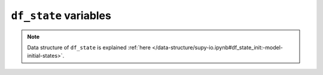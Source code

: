 
.. _df_state_var:

``df_state`` variables
============================



.. note:: Data structure of ``df_state`` is explained :ref:`here </data-structure/supy-io.ipynb#df_state_init:-model-initial-states>`.

.. option:: aerodynamicresistancemethod

    :Description:
        Internal use. Please DO NOT modify
    :Dimensionality:
        0
    :Dimensionality Remarks:
        Scalar
    :SUEWS-related variables:
        None


.. option:: ah_min

    :Description:
        Minimum QF values.
    :Dimensionality:
        (2,)
    :Dimensionality Remarks:
        2: {Weekday, Weekend}
    :SUEWS-related variables:
        :option:`AHMin_WD <suews:AHMin_WD>`, :option:`AHMin_WE <suews:AHMin_WE>`


.. option:: ah_slope_cooling

    :Description:
        Cooling slope of QF calculation.
    :Dimensionality:
        (2,)
    :Dimensionality Remarks:
        2: {Weekday, Weekend}
    :SUEWS-related variables:
        :option:`AHSlope_Cooling_WD <suews:AHSlope_Cooling_WD>`, :option:`AHSlope_Cooling_WE <suews:AHSlope_Cooling_WE>`


.. option:: ah_slope_heating

    :Description:
        Heating slope of QF calculation.
    :Dimensionality:
        (2,)
    :Dimensionality Remarks:
        2: {Weekday, Weekend}
    :SUEWS-related variables:
        :option:`AHSlope_Heating_WD <suews:AHSlope_Heating_WD>`, :option:`AHSlope_Heating_WE <suews:AHSlope_Heating_WE>`


.. option:: ahprof_24hr

    :Description:
        Hourly profile values used in energy use calculation.
    :Dimensionality:
        (24, 2)
    :Dimensionality Remarks:
        24: hours of a day

        2: {Weekday, Weekend}
    :SUEWS-related variables:
        :option:`EnergyUseProfWD <suews:EnergyUseProfWD>`, :option:`EnergyUseProfWE <suews:EnergyUseProfWE>`


.. option:: air_ext_lw

    :Description:
        Internal use. Please DO NOT modify
    :Dimensionality:
        0
    :Dimensionality Remarks:
        Scalar
    :SUEWS-related variables:
        None


.. option:: air_ext_sw

    :Description:
        Internal use. Please DO NOT modify
    :Dimensionality:
        0
    :Dimensionality Remarks:
        Scalar
    :SUEWS-related variables:
        None


.. option:: air_ssa_lw

    :Description:
        Internal use. Please DO NOT modify
    :Dimensionality:
        0
    :Dimensionality Remarks:
        Scalar
    :SUEWS-related variables:
        None


.. option:: air_ssa_sw

    :Description:
        Internal use. Please DO NOT modify
    :Dimensionality:
        0
    :Dimensionality Remarks:
        Scalar
    :SUEWS-related variables:
        None


.. option:: alb

    :Description:
        Effective surface albedo (middle of the day value) for summertime.
    :Dimensionality:
        (7,)
    :Dimensionality Remarks:
        7: { `suews:Paved`, `suews:Bldgs`, `suews:EveTr`, `suews:DecTr`, `suews:Grass`, `suews:BSoil`, `suews:Water`}
    :SUEWS-related variables:
        :option:`AlbedoMax <suews:AlbedoMax>`


.. option:: albdectr_id

    :Description:
        Albedo of deciduous surface `DecTr` on day 0 of run
    :Dimensionality:
        0
    :Dimensionality Remarks:
        Scalar
    :SUEWS-related variables:
        :option:`albDecTr0 <suews:albDecTr0>`


.. option:: albevetr_id

    :Description:
        Albedo of evergreen surface `EveTr` on day 0 of run
    :Dimensionality:
        0
    :Dimensionality Remarks:
        Scalar
    :SUEWS-related variables:
        :option:`albEveTr0 <suews:albEveTr0>`


.. option:: albgrass_id

    :Description:
        Albedo of grass surface `Grass` on day 0 of run
    :Dimensionality:
        0
    :Dimensionality Remarks:
        Scalar
    :SUEWS-related variables:
        :option:`albGrass0 <suews:albGrass0>`


.. option:: albmax_dectr

    :Description:
        Effective surface albedo (middle of the day value) for summertime.
    :Dimensionality:
        0
    :Dimensionality Remarks:
        Scalar
    :SUEWS-related variables:
        :option:`AlbedoMax <suews:AlbedoMax>`


.. option:: albmax_evetr

    :Description:
        Effective surface albedo (middle of the day value) for summertime.
    :Dimensionality:
        0
    :Dimensionality Remarks:
        Scalar
    :SUEWS-related variables:
        :option:`AlbedoMax <suews:AlbedoMax>`


.. option:: albmax_grass

    :Description:
        Effective surface albedo (middle of the day value) for summertime.
    :Dimensionality:
        0
    :Dimensionality Remarks:
        Scalar
    :SUEWS-related variables:
        :option:`AlbedoMax <suews:AlbedoMax>`


.. option:: albmin_dectr

    :Description:
        Effective surface albedo (middle of the day value) for wintertime (not including snow).
    :Dimensionality:
        0
    :Dimensionality Remarks:
        Scalar
    :SUEWS-related variables:
        :option:`AlbedoMin <suews:AlbedoMin>`


.. option:: albmin_evetr

    :Description:
        Effective surface albedo (middle of the day value) for wintertime (not including snow).
    :Dimensionality:
        0
    :Dimensionality Remarks:
        Scalar
    :SUEWS-related variables:
        :option:`AlbedoMin <suews:AlbedoMin>`


.. option:: albmin_grass

    :Description:
        Effective surface albedo (middle of the day value) for wintertime (not including snow).
    :Dimensionality:
        0
    :Dimensionality Remarks:
        Scalar
    :SUEWS-related variables:
        :option:`AlbedoMin <suews:AlbedoMin>`


.. option:: alpha_bioco2

    :Description:
        The mean apparent ecosystem quantum. Represents the initial slope of the light-response curve.
    :Dimensionality:
        (3,)
    :Dimensionality Remarks:
        3: { `suews:EveTr`, `suews:DecTr`, `suews:Grass`}
    :SUEWS-related variables:
        :option:`alpha <suews:alpha>`


.. option:: alpha_enh_bioco2

    :Description:
        Part of the `alpha` coefficient related to the fraction of vegetation.
    :Dimensionality:
        (3,)
    :Dimensionality Remarks:
        3: { `suews:EveTr`, `suews:DecTr`, `suews:Grass`}
    :SUEWS-related variables:
        :option:`alpha_enh <suews:alpha_enh>`


.. option:: alt

    :Description:
        Altitude of grids [m].
    :Dimensionality:
        0
    :Dimensionality Remarks:
        Scalar
    :SUEWS-related variables:
        :option:`Alt <suews:Alt>`


.. option:: baset

    :Description:
        Base Temperature for initiating growing degree days (GDD) for leaf growth. [°C]
    :Dimensionality:
        (3,)
    :Dimensionality Remarks:
        3: { `suews:EveTr`, `suews:DecTr`, `suews:Grass`}
    :SUEWS-related variables:
        :option:`BaseT <suews:BaseT>`


.. option:: baset_cooling

    :Description:
        Critical cooling temperature.
    :Dimensionality:
        (2,)
    :Dimensionality Remarks:
        2: {Weekday, Weekend}
    :SUEWS-related variables:
        :option:`TCritic_Cooling_WD <suews:TCritic_Cooling_WD>`, :option:`TCritic_Cooling_WE <suews:TCritic_Cooling_WE>`


.. option:: baset_hc

    :Description:
        Base temperature for heating degree days [°C]
    :Dimensionality:
        0
    :Dimensionality Remarks:
        Scalar
    :SUEWS-related variables:
        :option:`BaseT_HC <suews:BaseT_HC>`


.. option:: baset_heating

    :Description:
        Critical heating temperature.
    :Dimensionality:
        (2,)
    :Dimensionality Remarks:
        2: {Weekday, Weekend}
    :SUEWS-related variables:
        :option:`TCritic_Heating_WD <suews:TCritic_Heating_WD>`, :option:`TCritic_Heating_WE <suews:TCritic_Heating_WE>`


.. option:: basete

    :Description:
        Base temperature for initiating sensesance degree days (SDD) for leaf off. [°C]
    :Dimensionality:
        (3,)
    :Dimensionality Remarks:
        3: { `suews:EveTr`, `suews:DecTr`, `suews:Grass`}
    :SUEWS-related variables:
        :option:`BaseTe <suews:BaseTe>`


.. option:: basetmethod

    :Description:
        Determines method for base temperature used in HDD/CDD calculations.
    :Dimensionality:
        0
    :Dimensionality Remarks:
        Scalar
    :SUEWS-related variables:
        :option:`BaseTMethod <suews:BaseTMethod>`


.. option:: beta_bioco2

    :Description:
        The light-saturated gross photosynthesis of the canopy. [umol |m^-2| |s^-1| ]
    :Dimensionality:
        (3,)
    :Dimensionality Remarks:
        3: { `suews:EveTr`, `suews:DecTr`, `suews:Grass`}
    :SUEWS-related variables:
        :option:`beta <suews:beta>`


.. option:: beta_enh_bioco2

    :Description:
        Part of the `beta` coefficient related to the fraction of vegetation.
    :Dimensionality:
        (3,)
    :Dimensionality Remarks:
        3: { `suews:EveTr`, `suews:DecTr`, `suews:Grass`}
    :SUEWS-related variables:
        :option:`beta_enh <suews:beta_enh>`


.. option:: bldgh

    :Description:
        Mean building height [m]
    :Dimensionality:
        0
    :Dimensionality Remarks:
        Scalar
    :SUEWS-related variables:
        :option:`H_Bldgs <suews:H_Bldgs>`


.. option:: capmax_dec

    :Description:
        Maximum water storage capacity for upper surfaces (i.e. canopy)
    :Dimensionality:
        0
    :Dimensionality Remarks:
        Scalar
    :SUEWS-related variables:
        :option:`StorageMax <suews:StorageMax>`


.. option:: capmin_dec

    :Description:
        Minimum water storage capacity for upper surfaces (i.e. canopy).
    :Dimensionality:
        0
    :Dimensionality Remarks:
        Scalar
    :SUEWS-related variables:
        :option:`StorageMin <suews:StorageMin>`


.. option:: chanohm

    :Description:
        Bulk transfer coefficient for this surface to use in AnOHM [-]
    :Dimensionality:
        (7,)
    :Dimensionality Remarks:
        7: { `suews:Paved`, `suews:Bldgs`, `suews:EveTr`, `suews:DecTr`, `suews:Grass`, `suews:BSoil`, `suews:Water`}
    :SUEWS-related variables:
        :option:`AnOHM_Ch <suews:AnOHM_Ch>`


.. option:: co2pointsource

    :Description:
        CO2 emission factor [kg |km^-1|]
    :Dimensionality:
        0
    :Dimensionality Remarks:
        Scalar
    :SUEWS-related variables:
        :option:`CO2PointSource <suews:CO2PointSource>`


.. option:: cpanohm

    :Description:
        Volumetric heat capacity for this surface to use in AnOHM [J |m^-3|]
    :Dimensionality:
        (7,)
    :Dimensionality Remarks:
        7: { `suews:Paved`, `suews:Bldgs`, `suews:EveTr`, `suews:DecTr`, `suews:Grass`, `suews:BSoil`, `suews:Water`}
    :SUEWS-related variables:
        :option:`AnOHM_Cp <suews:AnOHM_Cp>`


.. option:: crwmax

    :Description:
        Maximum water holding capacity of snow [mm]
    :Dimensionality:
        0
    :Dimensionality Remarks:
        Scalar
    :SUEWS-related variables:
        :option:`CRWMax <suews:CRWMax>`


.. option:: crwmin

    :Description:
        Minimum water holding capacity of snow [mm]
    :Dimensionality:
        0
    :Dimensionality Remarks:
        Scalar
    :SUEWS-related variables:
        :option:`CRWMin <suews:CRWMin>`


.. option:: daywat

    :Description:
        Irrigation flag: 1 for on and 0 for off.
    :Dimensionality:
        (7,)
    :Dimensionality Remarks:
        7: {Sunday, Monday, Tuesday, Wednesday, Thursday, Friday, Saturday}
    :SUEWS-related variables:
        :option:`DayWat(1) <suews:DayWat(1)>`, :option:`DayWat(2) <suews:DayWat(2)>`, :option:`DayWat(3) <suews:DayWat(3)>`, :option:`DayWat(4) <suews:DayWat(4)>`, :option:`DayWat(5) <suews:DayWat(5)>`, :option:`DayWat(6) <suews:DayWat(6)>`, :option:`DayWat(7) <suews:DayWat(7)>`


.. option:: daywatper

    :Description:
        Fraction of properties using irrigation for each day of a week.
    :Dimensionality:
        (7,)
    :Dimensionality Remarks:
        7: {Sunday, Monday, Tuesday, Wednesday, Thursday, Friday, Saturday}
    :SUEWS-related variables:
        :option:`DayWatPer(1) <suews:DayWatPer(1)>`, :option:`DayWatPer(2) <suews:DayWatPer(2)>`, :option:`DayWatPer(3) <suews:DayWatPer(3)>`, :option:`DayWatPer(4) <suews:DayWatPer(4)>`, :option:`DayWatPer(5) <suews:DayWatPer(5)>`, :option:`DayWatPer(6) <suews:DayWatPer(6)>`, :option:`DayWatPer(7) <suews:DayWatPer(7)>`


.. option:: decidcap_id

    :Description:
        Storage capacity of deciduous surface `DecTr` on day 0 of run.
    :Dimensionality:
        0
    :Dimensionality Remarks:
        Scalar
    :SUEWS-related variables:
        :option:`decidCap0 <suews:decidCap0>`


.. option:: dectreeh

    :Description:
        Mean height of deciduous trees [m]
    :Dimensionality:
        0
    :Dimensionality Remarks:
        Scalar
    :SUEWS-related variables:
        :option:`H_DecTr <suews:H_DecTr>`


.. option:: diagmethod

    :Description:
        Defines how near surface diagnostics are calculated.
    :Dimensionality:
        0
    :Dimensionality Remarks:
        Scalar
    :SUEWS-related variables:
        :option:`DiagMethod <suews:DiagMethod>`


.. option:: diagnose

    :Description:
        Internal use. Please DO NOT modify
    :Dimensionality:
        0
    :Dimensionality Remarks:
        Scalar
    :SUEWS-related variables:
        None


.. option:: diagqn

    :Description:
        Internal use. Please DO NOT modify
    :Dimensionality:
        0
    :Dimensionality Remarks:
        Scalar
    :SUEWS-related variables:
        None


.. option:: diagqs

    :Description:
        Internal use. Please DO NOT modify
    :Dimensionality:
        0
    :Dimensionality Remarks:
        Scalar
    :SUEWS-related variables:
        None


.. option:: drainrt

    :Description:
        Drainage rate of bucket for LUMPS [mm |h^-1|]
    :Dimensionality:
        0
    :Dimensionality Remarks:
        Scalar
    :SUEWS-related variables:
        :option:`LUMPS_DrRate <suews:LUMPS_DrRate>`


.. option:: ef_umolco2perj

    :Description:
        Emission factor for fuels used for building heating.
    :Dimensionality:
        0
    :Dimensionality Remarks:
        Scalar
    :SUEWS-related variables:
        :option:`EF_umolCO2perJ <suews:EF_umolCO2perJ>`


.. option:: emis

    :Description:
        Effective surface emissivity.
    :Dimensionality:
        (7,)
    :Dimensionality Remarks:
        7: { `suews:Paved`, `suews:Bldgs`, `suews:EveTr`, `suews:DecTr`, `suews:Grass`, `suews:BSoil`, `suews:Water`}
    :SUEWS-related variables:
        :option:`Emissivity <suews:Emissivity>`


.. option:: emissionsmethod

    :Description:
        Determines method for QF calculation.
    :Dimensionality:
        0
    :Dimensionality Remarks:
        Scalar
    :SUEWS-related variables:
        :option:`EmissionsMethod <suews:EmissionsMethod>`


.. option:: enddls

    :Description:
        End of the day light savings [DOY]
    :Dimensionality:
        0
    :Dimensionality Remarks:
        Scalar
    :SUEWS-related variables:
        :option:`EndDLS <suews:EndDLS>`


.. option:: enef_v_jkm

    :Description:
        Emission factor for heat [J k |m^-1| ].
    :Dimensionality:
        0
    :Dimensionality Remarks:
        Scalar
    :SUEWS-related variables:
        :option:`EnEF_v_Jkm <suews:EnEF_v_Jkm>`


.. option:: evapmethod

    :Description:
        Internal use. Please DO NOT modify
    :Dimensionality:
        0
    :Dimensionality Remarks:
        Scalar
    :SUEWS-related variables:
        None


.. option:: evetreeh

    :Description:
        Mean height of evergreen trees [m]
    :Dimensionality:
        0
    :Dimensionality Remarks:
        Scalar
    :SUEWS-related variables:
        :option:`H_EveTr <suews:H_EveTr>`


.. option:: faibldg

    :Description:
        Frontal area index for buildings [-]
    :Dimensionality:
        0
    :Dimensionality Remarks:
        Scalar
    :SUEWS-related variables:
        :option:`FAI_Bldgs <suews:FAI_Bldgs>`


.. option:: faidectree

    :Description:
        Frontal area index for deciduous trees [-]
    :Dimensionality:
        0
    :Dimensionality Remarks:
        Scalar
    :SUEWS-related variables:
        :option:`FAI_DecTr <suews:FAI_DecTr>`


.. option:: faievetree

    :Description:
        Frontal area index for evergreen trees [-]
    :Dimensionality:
        0
    :Dimensionality Remarks:
        Scalar
    :SUEWS-related variables:
        :option:`FAI_EveTr <suews:FAI_EveTr>`


.. option:: faut

    :Description:
        Fraction of irrigated area that is irrigated using automated systems
    :Dimensionality:
        0
    :Dimensionality Remarks:
        Scalar
    :SUEWS-related variables:
        :option:`Faut <suews:Faut>`


.. option:: fcef_v_kgkm

    :Description:
        CO2 emission factor for weekdays [kg |km^-1|];;CO2 emission factor for weekends [kg |km^-1|]
    :Dimensionality:
        (2,)
    :Dimensionality Remarks:
        2: {Weekday, Weekend}
    :SUEWS-related variables:
        :option:`FcEF_v_kgkmWD <suews:FcEF_v_kgkmWD>`, :option:`FcEF_v_kgkmWE <suews:FcEF_v_kgkmWE>`


.. option:: flowchange

    :Description:
        Difference in input and output flows for water surface [mm |h^-1|]
    :Dimensionality:
        0
    :Dimensionality Remarks:
        Scalar
    :SUEWS-related variables:
        :option:`FlowChange <suews:FlowChange>`


.. option:: frfossilfuel_heat

    :Description:
        Fraction of fossil fuels used for building heating [-]
    :Dimensionality:
        0
    :Dimensionality Remarks:
        Scalar
    :SUEWS-related variables:
        :option:`FrFossilFuel_Heat <suews:FrFossilFuel_Heat>`


.. option:: frfossilfuel_nonheat

    :Description:
        Fraction of fossil fuels used for building energy use [-]
    :Dimensionality:
        0
    :Dimensionality Remarks:
        Scalar
    :SUEWS-related variables:
        :option:`FrFossilFuel_NonHeat <suews:FrFossilFuel_NonHeat>`


.. option:: g1

    :Description:
        Related to maximum surface conductance [mm |s^-1|]
    :Dimensionality:
        0
    :Dimensionality Remarks:
        Scalar
    :SUEWS-related variables:
        :option:`G1 <suews:G1>`


.. option:: g2

    :Description:
        Related to Kdown dependence [W |m^-2|]
    :Dimensionality:
        0
    :Dimensionality Remarks:
        Scalar
    :SUEWS-related variables:
        :option:`G2 <suews:G2>`


.. option:: g3

    :Description:
        Related to VPD dependence [units depend on `gsModel`]
    :Dimensionality:
        0
    :Dimensionality Remarks:
        Scalar
    :SUEWS-related variables:
        :option:`G3 <suews:G3>`


.. option:: g4

    :Description:
        Related to VPD dependence [units depend on `gsModel`]
    :Dimensionality:
        0
    :Dimensionality Remarks:
        Scalar
    :SUEWS-related variables:
        :option:`G4 <suews:G4>`


.. option:: g5

    :Description:
        Related to temperature dependence [°C]
    :Dimensionality:
        0
    :Dimensionality Remarks:
        Scalar
    :SUEWS-related variables:
        :option:`G5 <suews:G5>`


.. option:: g6

    :Description:
        Related to soil moisture dependence [|mm^-1|]
    :Dimensionality:
        0
    :Dimensionality Remarks:
        Scalar
    :SUEWS-related variables:
        :option:`G6 <suews:G6>`


.. option:: gddfull

    :Description:
        The growing degree days (GDD) needed for full capacity of the leaf area index (LAI) [°C].
    :Dimensionality:
        (3,)
    :Dimensionality Remarks:
        3: { `suews:EveTr`, `suews:DecTr`, `suews:Grass`}
    :SUEWS-related variables:
        :option:`GDDFull <suews:GDDFull>`


.. option:: ground_albedo_dir_mult_fact

    :Description:
        Internal use. Please DO NOT modify
    :Dimensionality:
        0
    :Dimensionality Remarks:
        Scalar
    :SUEWS-related variables:
        None


.. option:: gsmodel

    :Description:
        Formulation choice for conductance calculation.
    :Dimensionality:
        0
    :Dimensionality Remarks:
        Scalar
    :SUEWS-related variables:
        :option:`gsModel <suews:gsModel>`


.. option:: h_maintain

    :Description:
        water depth to maintain used in automatic irrigation (e.g., ponding water due to flooding irrigation in rice crop-field) [mm].
    :Dimensionality:
        0
    :Dimensionality Remarks:
        Scalar
    :SUEWS-related variables:
        :option:`H_maintain <suews:H_maintain>`


.. option:: humactivity_24hr

    :Description:
        Hourly profile values used in human activity calculation.
    :Dimensionality:
        (24, 2)
    :Dimensionality Remarks:
        24: hours of a day

        2: {Weekday, Weekend}
    :SUEWS-related variables:
        :option:`ActivityProfWD <suews:ActivityProfWD>`, :option:`ActivityProfWE <suews:ActivityProfWE>`


.. option:: ie_a

    :Description:
        Coefficient for automatic irrigation model.
    :Dimensionality:
        (3,)
    :Dimensionality Remarks:
        3: { `suews:EveTr`, `suews:DecTr`, `suews:Grass`}
    :SUEWS-related variables:
        :option:`Ie_a1 <suews:Ie_a1>`, :option:`Ie_a2 <suews:Ie_a2>`, :option:`Ie_a3 <suews:Ie_a3>`


.. option:: ie_end

    :Description:
        Day when irrigation ends [DOY]
    :Dimensionality:
        0
    :Dimensionality Remarks:
        Scalar
    :SUEWS-related variables:
        :option:`Ie_end <suews:Ie_end>`


.. option:: ie_m

    :Description:
        Coefficient for manual irrigation model.
    :Dimensionality:
        (3,)
    :Dimensionality Remarks:
        3: { `suews:EveTr`, `suews:DecTr`, `suews:Grass`}
    :SUEWS-related variables:
        :option:`Ie_m1 <suews:Ie_m1>`, :option:`Ie_m2 <suews:Ie_m2>`, :option:`Ie_m3 <suews:Ie_m3>`


.. option:: ie_start

    :Description:
        Day when irrigation starts [DOY]
    :Dimensionality:
        0
    :Dimensionality Remarks:
        Scalar
    :SUEWS-related variables:
        :option:`Ie_start <suews:Ie_start>`


.. option:: internalwateruse_h

    :Description:
        Internal water use [mm |h^-1|]
    :Dimensionality:
        0
    :Dimensionality Remarks:
        Scalar
    :SUEWS-related variables:
        :option:`InternalWaterUse <suews:InternalWaterUse>`


.. option:: irrfracbldgs

    :Description:
        Fraction of `Bldgs` that is irrigated [-]
    :Dimensionality:
        0
    :Dimensionality Remarks:
        Scalar
    :SUEWS-related variables:
        :option:`IrrFr_Bldgs <suews:IrrFr_Bldgs>`


.. option:: irrfracbsoil

    :Description:
        Fraction of `BSoil` that is irrigated [-]
    :Dimensionality:
        0
    :Dimensionality Remarks:
        Scalar
    :SUEWS-related variables:
        :option:`IrrFr_BSoil <suews:IrrFr_BSoil>`


.. option:: irrfracdectr

    :Description:
        Fraction of `DecTr` that is irrigated [-]
    :Dimensionality:
        0
    :Dimensionality Remarks:
        Scalar
    :SUEWS-related variables:
        :option:`IrrFr_DecTr <suews:IrrFr_DecTr>`


.. option:: irrfracevetr

    :Description:
        Fraction of `EveTr` that is irrigated [-]
    :Dimensionality:
        0
    :Dimensionality Remarks:
        Scalar
    :SUEWS-related variables:
        :option:`IrrFr_EveTr <suews:IrrFr_EveTr>`


.. option:: irrfracgrass

    :Description:
        Fraction of `Grass` that is irrigated [-]
    :Dimensionality:
        0
    :Dimensionality Remarks:
        Scalar
    :SUEWS-related variables:
        :option:`IrrFr_Grass <suews:IrrFr_Grass>`


.. option:: irrfracpaved

    :Description:
        Fraction of `Paved` that is irrigated [-]
    :Dimensionality:
        0
    :Dimensionality Remarks:
        Scalar
    :SUEWS-related variables:
        :option:`IrrFr_Paved <suews:IrrFr_Paved>`


.. option:: irrfracwater

    :Description:
        Fraction of `Water` that is irrigated [-]
    :Dimensionality:
        0
    :Dimensionality Remarks:
        Scalar
    :SUEWS-related variables:
        :option:`IrrFr_Water <suews:IrrFr_Water>`


.. option:: kkanohm

    :Description:
        Thermal conductivity for this surface to use in AnOHM [W m |K^-1|]
    :Dimensionality:
        (7,)
    :Dimensionality Remarks:
        7: { `suews:Paved`, `suews:Bldgs`, `suews:EveTr`, `suews:DecTr`, `suews:Grass`, `suews:BSoil`, `suews:Water`}
    :SUEWS-related variables:
        :option:`AnOHM_Kk <suews:AnOHM_Kk>`


.. option:: kmax

    :Description:
        Maximum incoming shortwave radiation [W |m^-2|]
    :Dimensionality:
        0
    :Dimensionality Remarks:
        Scalar
    :SUEWS-related variables:
        :option:`Kmax <suews:Kmax>`


.. option:: lai_id

    :Description:
        Initial LAI values.
    :Dimensionality:
        (3,)
    :Dimensionality Remarks:
        3: { `suews:EveTr`, `suews:DecTr`, `suews:Grass`}
    :SUEWS-related variables:
        :option:`LAIinitialDecTr <suews:LAIinitialDecTr>`, :option:`LAIinitialEveTr <suews:LAIinitialEveTr>`, :option:`LAIinitialGrass <suews:LAIinitialGrass>`


.. option:: laicalcyes

    :Description:
        Internal use. Please DO NOT modify
    :Dimensionality:
        0
    :Dimensionality Remarks:
        Scalar
    :SUEWS-related variables:
        None


.. option:: laimax

    :Description:
        full leaf-on summertime value
    :Dimensionality:
        (3,)
    :Dimensionality Remarks:
        3: { `suews:EveTr`, `suews:DecTr`, `suews:Grass`}
    :SUEWS-related variables:
        :option:`LAIMax <suews:LAIMax>`


.. option:: laimin

    :Description:
        leaf-off wintertime value
    :Dimensionality:
        (3,)
    :Dimensionality Remarks:
        3: { `suews:EveTr`, `suews:DecTr`, `suews:Grass`}
    :SUEWS-related variables:
        :option:`LAIMin <suews:LAIMin>`


.. option:: laipower

    :Description:
        parameters required by LAI calculation.
    :Dimensionality:
        (4, 3)
    :Dimensionality Remarks:
        4: {`LeafGrowthPower1`, `LeafGrowthPower2`, `LeafOffPower1`, `LeafOffPower2`}

        3: { `suews:EveTr`, `suews:DecTr`, `suews:Grass`}
    :SUEWS-related variables:
        :option:`LeafGrowthPower1 <suews:LeafGrowthPower1>`, :option:`LeafGrowthPower2 <suews:LeafGrowthPower2>`, :option:`LeafOffPower1 <suews:LeafOffPower1>`, :option:`LeafOffPower2 <suews:LeafOffPower2>`


.. option:: laitype

    :Description:
        LAI calculation choice.
    :Dimensionality:
        (3,)
    :Dimensionality Remarks:
        3: { `suews:EveTr`, `suews:DecTr`, `suews:Grass`}
    :SUEWS-related variables:
        :option:`LAIEq <suews:LAIEq>`


.. option:: lat

    :Description:
        Latitude [deg].
    :Dimensionality:
        0
    :Dimensionality Remarks:
        Scalar
    :SUEWS-related variables:
        :option:`lat <suews:lat>`


.. option:: lng

    :Description:
        longitude [deg]
    :Dimensionality:
        0
    :Dimensionality Remarks:
        Scalar
    :SUEWS-related variables:
        :option:`lng <suews:lng>`


.. option:: maxconductance

    :Description:
        The maximum conductance of each vegetation or surface type. [mm |s^-1|]
    :Dimensionality:
        (3,)
    :Dimensionality Remarks:
        3: { `suews:EveTr`, `suews:DecTr`, `suews:Grass`}
    :SUEWS-related variables:
        :option:`MaxConductance <suews:MaxConductance>`


.. option:: maxfcmetab

    :Description:
        Maximum (day) CO2 from human metabolism. [W |m^-2|]
    :Dimensionality:
        0
    :Dimensionality Remarks:
        Scalar
    :SUEWS-related variables:
        :option:`MaxFCMetab <suews:MaxFCMetab>`


.. option:: maxqfmetab

    :Description:
        Maximum value for human heat emission. [W |m^-2|]
    :Dimensionality:
        0
    :Dimensionality Remarks:
        Scalar
    :SUEWS-related variables:
        :option:`MaxQFMetab <suews:MaxQFMetab>`


.. option:: min_res_bioco2

    :Description:
        Minimum soil respiration rate (for cold-temperature limit) [umol |m^-2| |s^-1|].
    :Dimensionality:
        (3,)
    :Dimensionality Remarks:
        3: { `suews:EveTr`, `suews:DecTr`, `suews:Grass`}
    :SUEWS-related variables:
        :option:`min_respi <suews:min_respi>`


.. option:: minfcmetab

    :Description:
        Minimum (night) CO2 from human metabolism. [W |m^-2|]
    :Dimensionality:
        0
    :Dimensionality Remarks:
        Scalar
    :SUEWS-related variables:
        :option:`MinFCMetab <suews:MinFCMetab>`


.. option:: minqfmetab

    :Description:
        Minimum value for human heat emission. [W |m^-2|]
    :Dimensionality:
        0
    :Dimensionality Remarks:
        Scalar
    :SUEWS-related variables:
        :option:`MinQFMetab <suews:MinQFMetab>`


.. option:: n_stream_lw_urban

    :Description:
        Internal use. Please DO NOT modify
    :Dimensionality:
        0
    :Dimensionality Remarks:
        Scalar
    :SUEWS-related variables:
        None


.. option:: n_stream_sw_urban

    :Description:
        Internal use. Please DO NOT modify
    :Dimensionality:
        0
    :Dimensionality Remarks:
        Scalar
    :SUEWS-related variables:
        None


.. option:: n_vegetation_region_urban

    :Description:
        Internal use. Please DO NOT modify
    :Dimensionality:
        0
    :Dimensionality Remarks:
        Scalar
    :SUEWS-related variables:
        None


.. option:: narp_emis_snow

    :Description:
        Effective surface emissivity.
    :Dimensionality:
        0
    :Dimensionality Remarks:
        Scalar
    :SUEWS-related variables:
        :option:`Emissivity <suews:Emissivity>`


.. option:: narp_trans_site

    :Description:
        Atmospheric transmissivity for NARP [-]
    :Dimensionality:
        0
    :Dimensionality Remarks:
        Scalar
    :SUEWS-related variables:
        :option:`NARP_Trans <suews:NARP_Trans>`


.. option:: netradiationmethod

    :Description:
        Determines method for calculation of radiation fluxes.
    :Dimensionality:
        0
    :Dimensionality Remarks:
        Scalar
    :SUEWS-related variables:
        :option:`NetRadiationMethod <suews:NetRadiationMethod>`


.. option:: ohm_coef

    :Description:
        Coefficients for OHM calculation.
    :Dimensionality:
        (8, 4, 3)
    :Dimensionality Remarks:
        8: { `suews:Paved`, `suews:Bldgs`, `suews:EveTr`, `suews:DecTr`, `suews:Grass`, `suews:BSoil`, `suews:Water`, one extra land cover type (currently NOT used)}

        4: {SummerWet, SummerDry, WinterWet, WinterDry}

        3: {a1, a2, a3}
    :SUEWS-related variables:
        :option:`a1 <suews:a1>`, :option:`a2 <suews:a2>`, :option:`a3 <suews:a3>`


.. option:: ohm_threshsw

    :Description:
        Temperature threshold determining whether summer/winter OHM coefficients are applied [°C]
    :Dimensionality:
        (8,)
    :Dimensionality Remarks:
        8: { `suews:Paved`, `suews:Bldgs`, `suews:EveTr`, `suews:DecTr`, `suews:Grass`, `suews:BSoil`, `suews:Water`, one extra land cover type (currently NOT used)} 
    :SUEWS-related variables:
        :option:`OHMThresh_SW <suews:OHMThresh_SW>`


.. option:: ohm_threshwd

    :Description:
        Soil moisture threshold determining whether wet/dry OHM coefficients are applied [-]
    :Dimensionality:
        (8,)
    :Dimensionality Remarks:
        8: { `suews:Paved`, `suews:Bldgs`, `suews:EveTr`, `suews:DecTr`, `suews:Grass`, `suews:BSoil`, `suews:Water`, one extra land cover type (currently NOT used)} 
    :SUEWS-related variables:
        :option:`OHMThresh_WD <suews:OHMThresh_WD>`


.. option:: ohmincqf

    :Description:
        Determines whether the storage heat flux calculation uses |Qstar| or ( |Qstar| +QF).
    :Dimensionality:
        0
    :Dimensionality Remarks:
        Scalar
    :SUEWS-related variables:
        :option:`OHMIncQF <suews:OHMIncQF>`


.. option:: pipecapacity

    :Description:
        Storage capacity of pipes [mm]
    :Dimensionality:
        0
    :Dimensionality Remarks:
        Scalar
    :SUEWS-related variables:
        :option:`PipeCapacity <suews:PipeCapacity>`


.. option:: popdensdaytime

    :Description:
        Daytime population density (i.e. workers, tourists) [people |ha^-1|]
    :Dimensionality:
        (2,)
    :Dimensionality Remarks:
        2: {Weekday, Weekend}
    :SUEWS-related variables:
        :option:`PopDensDay <suews:PopDensDay>`


.. option:: popdensnighttime

    :Description:
        Night-time population density (i.e. residents) [people |ha^-1|]
    :Dimensionality:
        0
    :Dimensionality Remarks:
        Scalar
    :SUEWS-related variables:
        :option:`PopDensNight <suews:PopDensNight>`


.. option:: popprof_24hr

    :Description:
        Hourly profile values used in dynamic population estimation.
    :Dimensionality:
        (24, 2)
    :Dimensionality Remarks:
        24: hours of a day

        2: {Weekday, Weekend}
    :SUEWS-related variables:
        :option:`PopProfWD <suews:PopProfWD>`, :option:`PopProfWE <suews:PopProfWE>`


.. option:: pormax_dec

    :Description:
        full leaf-on summertime value Used only for `DecTr` (can affect roughness calculation)
    :Dimensionality:
        0
    :Dimensionality Remarks:
        Scalar
    :SUEWS-related variables:
        :option:`PorosityMax <suews:PorosityMax>`


.. option:: pormin_dec

    :Description:
        leaf-off wintertime value Used only for `DecTr` (can affect roughness calculation)
    :Dimensionality:
        0
    :Dimensionality Remarks:
        Scalar
    :SUEWS-related variables:
        :option:`PorosityMin <suews:PorosityMin>`


.. option:: porosity_id

    :Description:
        Porosity of deciduous vegetation on day 0 of run.
    :Dimensionality:
        0
    :Dimensionality Remarks:
        Scalar
    :SUEWS-related variables:
        :option:`porosity0 <suews:porosity0>`


.. option:: preciplimit

    :Description:
        Temperature limit when precipitation falls as snow [°C]
    :Dimensionality:
        0
    :Dimensionality Remarks:
        Scalar
    :SUEWS-related variables:
        :option:`PrecipLimSnow <suews:PrecipLimSnow>`


.. option:: preciplimitalb

    :Description:
        Limit for hourly precipitation when the ground is fully covered with snow [mm]
    :Dimensionality:
        0
    :Dimensionality Remarks:
        Scalar
    :SUEWS-related variables:
        :option:`PrecipLimAlb <suews:PrecipLimAlb>`


.. option:: qf0_beu

    :Description:
        Building energy use [W |m^-2|]
    :Dimensionality:
        (2,)
    :Dimensionality Remarks:
        2: {Weekday, Weekend}
    :SUEWS-related variables:
        :option:`QF0_BEU_WD <suews:QF0_BEU_WD>`, :option:`QF0_BEU_WE <suews:QF0_BEU_WE>`


.. option:: qf_a

    :Description:
        Base value for QF calculation.
    :Dimensionality:
        (2,)
    :Dimensionality Remarks:
        2: {Weekday, Weekend}
    :SUEWS-related variables:
        :option:`QF_A_WD <suews:QF_A_WD>`, :option:`QF_A_WE <suews:QF_A_WE>`


.. option:: qf_b

    :Description:
        Parameter related to heating degree days.
    :Dimensionality:
        (2,)
    :Dimensionality Remarks:
        2: {Weekday, Weekend}
    :SUEWS-related variables:
        :option:`QF_B_WD <suews:QF_B_WD>`, :option:`QF_B_WE <suews:QF_B_WE>`


.. option:: qf_c

    :Description:
        Parameter related to heating degree days.
    :Dimensionality:
        (2,)
    :Dimensionality Remarks:
        2: {Weekday, Weekend}
    :SUEWS-related variables:
        :option:`QF_C_WD <suews:QF_C_WD>`, :option:`QF_C_WE <suews:QF_C_WE>`


.. option:: radmeltfact

    :Description:
        Hourly radiation melt factor of snow [mm |w^-1| |h^-1|]
    :Dimensionality:
        0
    :Dimensionality Remarks:
        Scalar
    :SUEWS-related variables:
        :option:`RadMeltFactor <suews:RadMeltFactor>`


.. option:: raincover

    :Description:
        Limit when surface totally covered with water for LUMPS [mm]
    :Dimensionality:
        0
    :Dimensionality Remarks:
        Scalar
    :SUEWS-related variables:
        :option:`LUMPS_Cover <suews:LUMPS_Cover>`


.. option:: rainmaxres

    :Description:
        Maximum water bucket reservoir [mm] Used for LUMPS surface wetness control.
    :Dimensionality:
        0
    :Dimensionality Remarks:
        Scalar
    :SUEWS-related variables:
        :option:`LUMPS_MaxRes <suews:LUMPS_MaxRes>`


.. option:: resp_a

    :Description:
        Respiration coefficient a.
    :Dimensionality:
        (3,)
    :Dimensionality Remarks:
        3: { `suews:EveTr`, `suews:DecTr`, `suews:Grass`}
    :SUEWS-related variables:
        :option:`resp_a <suews:resp_a>`


.. option:: resp_b

    :Description:
        Respiration coefficient b - related to air temperature dependency.
    :Dimensionality:
        (3,)
    :Dimensionality Remarks:
        3: { `suews:EveTr`, `suews:DecTr`, `suews:Grass`}
    :SUEWS-related variables:
        :option:`resp_b <suews:resp_b>`


.. option:: roughlenheatmethod

    :Description:
        Determines method for calculating roughness length for heat.
    :Dimensionality:
        0
    :Dimensionality Remarks:
        Scalar
    :SUEWS-related variables:
        :option:`RoughLenHeatMethod <suews:RoughLenHeatMethod>`


.. option:: roughlenmommethod

    :Description:
        Determines how aerodynamic roughness length (z0m) and zero displacement height (zdm) are calculated.
    :Dimensionality:
        0
    :Dimensionality Remarks:
        Scalar
    :SUEWS-related variables:
        :option:`RoughLenMomMethod <suews:RoughLenMomMethod>`


.. option:: runofftowater

    :Description:
        Fraction of above-ground runoff flowing to water surface during flooding [-]
    :Dimensionality:
        0
    :Dimensionality Remarks:
        Scalar
    :SUEWS-related variables:
        :option:`RunoffToWater <suews:RunoffToWater>`


.. option:: s1

    :Description:
        A parameter related to soil moisture dependence [-]
    :Dimensionality:
        0
    :Dimensionality Remarks:
        Scalar
    :SUEWS-related variables:
        :option:`S1 <suews:S1>`


.. option:: s2

    :Description:
        A parameter related to soil moisture dependence [mm]
    :Dimensionality:
        0
    :Dimensionality Remarks:
        Scalar
    :SUEWS-related variables:
        :option:`S2 <suews:S2>`


.. option:: sathydraulicconduct

    :Description:
        Hydraulic conductivity for saturated soil [mm |s^-1|]
    :Dimensionality:
        (7,)
    :Dimensionality Remarks:
        7: { `suews:Paved`, `suews:Bldgs`, `suews:EveTr`, `suews:DecTr`, `suews:Grass`, `suews:BSoil`, `suews:Water`}
    :SUEWS-related variables:
        :option:`SatHydraulicCond <suews:SatHydraulicCond>`


.. option:: sddfull

    :Description:
        The sensesence degree days (SDD) needed to initiate leaf off. [°C]
    :Dimensionality:
        (3,)
    :Dimensionality Remarks:
        3: { `suews:EveTr`, `suews:DecTr`, `suews:Grass`}
    :SUEWS-related variables:
        :option:`SDDFull <suews:SDDFull>`


.. option:: sfr_surf

    :Description:
        Surface cover fractions.
    :Dimensionality:
        (7,)
    :Dimensionality Remarks:
        7: { `suews:Paved`, `suews:Bldgs`, `suews:EveTr`, `suews:DecTr`, `suews:Grass`, `suews:BSoil`, `suews:Water`}
    :SUEWS-related variables:
        :option:`Fr_Bldgs <suews:Fr_Bldgs>`, :option:`Fr_Bsoil <suews:Fr_Bsoil>`, :option:`Fr_DecTr <suews:Fr_DecTr>`, :option:`Fr_EveTr <suews:Fr_EveTr>`, :option:`Fr_Grass <suews:Fr_Grass>`, :option:`Fr_Paved <suews:Fr_Paved>`, :option:`Fr_Water <suews:Fr_Water>`


.. option:: smdmethod

    :Description:
        Determines method for calculating soil moisture deficit (SMD).
    :Dimensionality:
        0
    :Dimensionality Remarks:
        Scalar
    :SUEWS-related variables:
        :option:`SMDMethod <suews:SMDMethod>`


.. option:: snowalb

    :Description:
        Initial snow albedo
    :Dimensionality:
        0
    :Dimensionality Remarks:
        Scalar
    :SUEWS-related variables:
        :option:`SnowAlb0 <suews:SnowAlb0>`


.. option:: snowalbmax

    :Description:
        Effective surface albedo (middle of the day value) for summertime.
    :Dimensionality:
        0
    :Dimensionality Remarks:
        Scalar
    :SUEWS-related variables:
        :option:`AlbedoMax <suews:AlbedoMax>`


.. option:: snowalbmin

    :Description:
        Effective surface albedo (middle of the day value) for wintertime (not including snow).
    :Dimensionality:
        0
    :Dimensionality Remarks:
        Scalar
    :SUEWS-related variables:
        :option:`AlbedoMin <suews:AlbedoMin>`


.. option:: snowdens

    :Description:
        Initial snow density of each land cover.
    :Dimensionality:
        (7,)
    :Dimensionality Remarks:
        7: { `suews:Paved`, `suews:Bldgs`, `suews:EveTr`, `suews:DecTr`, `suews:Grass`, `suews:BSoil`, `suews:Water`}
    :SUEWS-related variables:
        :option:`SnowDensBldgs <suews:SnowDensBldgs>`, :option:`SnowDensPaved <suews:SnowDensPaved>`, :option:`SnowDensDecTr <suews:SnowDensDecTr>`, :option:`SnowDensEveTr <suews:SnowDensEveTr>`, :option:`SnowDensGrass <suews:SnowDensGrass>`, :option:`SnowDensBSoil <suews:SnowDensBSoil>`, :option:`SnowDensWater <suews:SnowDensWater>`


.. option:: snowdensmax

    :Description:
        Maximum snow density [kg |m^-3|]
    :Dimensionality:
        0
    :Dimensionality Remarks:
        Scalar
    :SUEWS-related variables:
        :option:`SnowDensMax <suews:SnowDensMax>`


.. option:: snowdensmin

    :Description:
        Fresh snow density [kg |m^-3|]
    :Dimensionality:
        0
    :Dimensionality Remarks:
        Scalar
    :SUEWS-related variables:
        :option:`SnowDensMin <suews:SnowDensMin>`


.. option:: snowfrac

    :Description:
        Initial plan area fraction of snow on each land cover`
    :Dimensionality:
        (7,)
    :Dimensionality Remarks:
        7: { `suews:Paved`, `suews:Bldgs`, `suews:EveTr`, `suews:DecTr`, `suews:Grass`, `suews:BSoil`, `suews:Water`}
    :SUEWS-related variables:
        :option:`SnowFracBldgs <suews:SnowFracBldgs>`, :option:`SnowFracPaved <suews:SnowFracPaved>`, :option:`SnowFracDecTr <suews:SnowFracDecTr>`, :option:`SnowFracEveTr <suews:SnowFracEveTr>`, :option:`SnowFracGrass <suews:SnowFracGrass>`, :option:`SnowFracBSoil <suews:SnowFracBSoil>`, :option:`SnowFracWater <suews:SnowFracWater>`


.. option:: snowlimbldg

    :Description:
        Limit of the snow water equivalent for snow removal from roads and roofs [mm]
    :Dimensionality:
        0
    :Dimensionality Remarks:
        Scalar
    :SUEWS-related variables:
        :option:`SnowLimRemove <suews:SnowLimRemove>`


.. option:: snowlimpaved

    :Description:
        Limit of the snow water equivalent for snow removal from roads and roofs [mm]
    :Dimensionality:
        0
    :Dimensionality Remarks:
        Scalar
    :SUEWS-related variables:
        :option:`SnowLimRemove <suews:SnowLimRemove>`


.. option:: snowpack

    :Description:
        Initial snow water equivalent on each land cover
    :Dimensionality:
        (7,)
    :Dimensionality Remarks:
        7: { `suews:Paved`, `suews:Bldgs`, `suews:EveTr`, `suews:DecTr`, `suews:Grass`, `suews:BSoil`, `suews:Water`}
    :SUEWS-related variables:
        :option:`SnowPackBldgs <suews:SnowPackBldgs>`, :option:`SnowPackPaved <suews:SnowPackPaved>`, :option:`SnowPackDecTr <suews:SnowPackDecTr>`, :option:`SnowPackEveTr <suews:SnowPackEveTr>`, :option:`SnowPackGrass <suews:SnowPackGrass>`, :option:`SnowPackBSoil <suews:SnowPackBSoil>`, :option:`SnowPackWater <suews:SnowPackWater>`


.. option:: snowpacklimit

    :Description:
        Limit for the snow water equivalent when snow cover starts to be patchy [mm]
    :Dimensionality:
        (7,)
    :Dimensionality Remarks:
        7: { `suews:Paved`, `suews:Bldgs`, `suews:EveTr`, `suews:DecTr`, `suews:Grass`, `suews:BSoil`, `suews:Water`}
    :SUEWS-related variables:
        :option:`SnowLimPatch <suews:SnowLimPatch>`


.. option:: snowprof_24hr

    :Description:
        Hourly profile values used in snow clearing.
    :Dimensionality:
        (24, 2)
    :Dimensionality Remarks:
        24: hours of a day

        2: {Weekday, Weekend}
    :SUEWS-related variables:
        :option:`SnowClearingProfWD <suews:SnowClearingProfWD>`, :option:`SnowClearingProfWE <suews:SnowClearingProfWE>`


.. option:: snowuse

    :Description:
        Determines whether the snow part of the model runs.
    :Dimensionality:
        0
    :Dimensionality Remarks:
        Scalar
    :SUEWS-related variables:
        :option:`SnowUse <suews:SnowUse>`


.. option:: snowwater

    :Description:
        Initial amount of liquid water in the snow on each land cover
    :Dimensionality:
        (7,)
    :Dimensionality Remarks:
        7: { `suews:Paved`, `suews:Bldgs`, `suews:EveTr`, `suews:DecTr`, `suews:Grass`, `suews:BSoil`, `suews:Water`}
    :SUEWS-related variables:
        :option:`SnowWaterBldgsState <suews:SnowWaterBldgsState>`, :option:`SnowWaterPavedState <suews:SnowWaterPavedState>`, :option:`SnowWaterDecTrState <suews:SnowWaterDecTrState>`, :option:`SnowWaterEveTrState <suews:SnowWaterEveTrState>`, :option:`SnowWaterGrassState <suews:SnowWaterGrassState>`, :option:`SnowWaterBSoilState <suews:SnowWaterBSoilState>`, :option:`SnowWaterWaterState <suews:SnowWaterWaterState>`


.. option:: soildepth

    :Description:
        Depth of soil beneath the surface [mm]
    :Dimensionality:
        (7,)
    :Dimensionality Remarks:
        7: { `suews:Paved`, `suews:Bldgs`, `suews:EveTr`, `suews:DecTr`, `suews:Grass`, `suews:BSoil`, `suews:Water`}
    :SUEWS-related variables:
        :option:`SoilDepth <suews:SoilDepth>`


.. option:: soilstore_surf

    :Description:
        Initial water stored in soil beneath `Bldgs` surface [mm];;Initial water stored in soil beneath `Paved` surface [mm];;Initial water stored in soil beneath `DecTr` surface [mm];;Initial water stored in soil beneath `EveTr` surface [mm];;Initial water stored in soil beneath `Grass` surface [mm];;Initial water stored in soil beneath `BSoil` surface [mm]
    :Dimensionality:
        (7,)
    :Dimensionality Remarks:
        7: { `suews:Paved`, `suews:Bldgs`, `suews:EveTr`, `suews:DecTr`, `suews:Grass`, `suews:BSoil`, `suews:Water`}
    :SUEWS-related variables:
        :option:`SoilstoreBldgsState <suews:SoilstoreBldgsState>`, :option:`SoilstorePavedState <suews:SoilstorePavedState>`, :option:`SoilstoreDecTrState <suews:SoilstoreDecTrState>`, :option:`SoilstoreEveTrState <suews:SoilstoreEveTrState>`, :option:`SoilstoreGrassState <suews:SoilstoreGrassState>`, :option:`SoilstoreBSoilState <suews:SoilstoreBSoilState>`


.. option:: soilstorecap_surf

    :Description:
        Limit value for `SoilDepth` [mm]
    :Dimensionality:
        (7,)
    :Dimensionality Remarks:
        7: { `suews:Paved`, `suews:Bldgs`, `suews:EveTr`, `suews:DecTr`, `suews:Grass`, `suews:BSoil`, `suews:Water`}
    :SUEWS-related variables:
        :option:`SoilStoreCap <suews:SoilStoreCap>`


.. option:: stabilitymethod

    :Description:
        Defines which atmospheric stability functions are used.
    :Dimensionality:
        0
    :Dimensionality Remarks:
        Scalar
    :SUEWS-related variables:
        :option:`StabilityMethod <suews:StabilityMethod>`


.. option:: startdls

    :Description:
        Start of the day light savings [DOY]
    :Dimensionality:
        0
    :Dimensionality Remarks:
        Scalar
    :SUEWS-related variables:
        :option:`StartDLS <suews:StartDLS>`


.. option:: state_surf

    :Description:
        Initial wetness condition on `Bldgs`;;Initial wetness condition on `Paved`;;Initial wetness condition on `DecTr`;;Initial wetness condition on `EveTr`;;Initial wetness condition on `Grass`;;Initial wetness condition on `BSoil`;;Initial wetness condition on `Water`
    :Dimensionality:
        (7,)
    :Dimensionality Remarks:
        7: { `suews:Paved`, `suews:Bldgs`, `suews:EveTr`, `suews:DecTr`, `suews:Grass`, `suews:BSoil`, `suews:Water`}
    :SUEWS-related variables:
        :option:`BldgsState <suews:BldgsState>`, :option:`PavedState <suews:PavedState>`, :option:`DecTrState <suews:DecTrState>`, :option:`EveTrState <suews:EveTrState>`, :option:`GrassState <suews:GrassState>`, :option:`BSoilState <suews:BSoilState>`, :option:`WaterState <suews:WaterState>`


.. option:: statelimit_surf

    :Description:
        Upper limit to the surface state. [mm]
    :Dimensionality:
        (7,)
    :Dimensionality Remarks:
        7: { `suews:Paved`, `suews:Bldgs`, `suews:EveTr`, `suews:DecTr`, `suews:Grass`, `suews:BSoil`, `suews:Water`}
    :SUEWS-related variables:
        :option:`StateLimit <suews:StateLimit>`


.. option:: storageheatmethod

    :Description:
        Determines method for calculating storage heat flux ΔQS.
    :Dimensionality:
        0
    :Dimensionality Remarks:
        Scalar
    :SUEWS-related variables:
        :option:`StorageHeatMethod <suews:StorageHeatMethod>`


.. option:: storedrainprm

    :Description:
        Coefficients used in drainage calculation.
    :Dimensionality:
        (6, 7)
    :Dimensionality Remarks:
        6: { `StorageMin`, `DrainageEq`, `DrainageCoef1`, `DrainageCoef2`, `StorageMax`, current storage}

        7: { `suews:Paved`, `suews:Bldgs`, `suews:EveTr`, `suews:DecTr`, `suews:Grass`, `suews:BSoil`, `suews:Water`}
    :SUEWS-related variables:
        :option:`DrainageCoef1 <suews:DrainageCoef1>`, :option:`DrainageCoef2 <suews:DrainageCoef2>`, :option:`DrainageEq <suews:DrainageEq>`, :option:`StorageMax <suews:StorageMax>`, :option:`StorageMin <suews:StorageMin>`


.. option:: surfacearea

    :Description:
        Area of the grid [ha].
    :Dimensionality:
        0
    :Dimensionality Remarks:
        Scalar
    :SUEWS-related variables:
        :option:`SurfaceArea <suews:SurfaceArea>`


.. option:: sw_dn_direct_frac

    :Description:
        Internal use. Please DO NOT modify
    :Dimensionality:
        0
    :Dimensionality Remarks:
        Scalar
    :SUEWS-related variables:
        None


.. option:: tau_a

    :Description:
        Time constant for snow albedo aging in cold snow [-]
    :Dimensionality:
        0
    :Dimensionality Remarks:
        Scalar
    :SUEWS-related variables:
        :option:`tau_a <suews:tau_a>`


.. option:: tau_f

    :Description:
        Time constant for snow albedo aging in melting snow [-]
    :Dimensionality:
        0
    :Dimensionality Remarks:
        Scalar
    :SUEWS-related variables:
        :option:`tau_f <suews:tau_f>`


.. option:: tau_r

    :Description:
        Time constant for snow density ageing [-]
    :Dimensionality:
        0
    :Dimensionality Remarks:
        Scalar
    :SUEWS-related variables:
        :option:`tau_r <suews:tau_r>`


.. option:: tempmeltfact

    :Description:
        Hourly temperature melt factor of snow [mm |K^-1| |h^-1|]
    :Dimensionality:
        0
    :Dimensionality Remarks:
        Scalar
    :SUEWS-related variables:
        :option:`TempMeltFactor <suews:TempMeltFactor>`


.. option:: th

    :Description:
        Upper air temperature limit [°C]
    :Dimensionality:
        0
    :Dimensionality Remarks:
        Scalar
    :SUEWS-related variables:
        :option:`TH <suews:TH>`


.. option:: theta_bioco2

    :Description:
        The convexity of the curve at light saturation.
    :Dimensionality:
        (3,)
    :Dimensionality Remarks:
        3: { `suews:EveTr`, `suews:DecTr`, `suews:Grass`}
    :SUEWS-related variables:
        :option:`theta <suews:theta>`


.. option:: timezone

    :Description:
        Time zone [h] for site relative to UTC (east is positive). This should be set according to the times given in the meteorological forcing file(s).
    :Dimensionality:
        0
    :Dimensionality Remarks:
        Scalar
    :SUEWS-related variables:
        :option:`Timezone <suews:Timezone>`


.. option:: tl

    :Description:
        Lower air temperature limit [°C]
    :Dimensionality:
        0
    :Dimensionality Remarks:
        Scalar
    :SUEWS-related variables:
        :option:`TL <suews:TL>`


.. option:: trafficrate

    :Description:
        Traffic rate used for CO2 flux calculation.
    :Dimensionality:
        (2,)
    :Dimensionality Remarks:
        2: {Weekday, Weekend}
    :SUEWS-related variables:
        :option:`TrafficRate_WD <suews:TrafficRate_WD>`, :option:`TrafficRate_WE <suews:TrafficRate_WE>`


.. option:: trafficunits

    :Description:
        Units for the traffic rate for the study area. Not used in v2018a.
    :Dimensionality:
        0
    :Dimensionality Remarks:
        Scalar
    :SUEWS-related variables:
        :option:`TrafficUnits <suews:TrafficUnits>`


.. option:: traffprof_24hr

    :Description:
        Hourly profile values used in traffic activity calculation.
    :Dimensionality:
        (24, 2)
    :Dimensionality Remarks:
        24: hours of a day

        2: {Weekday, Weekend}
    :SUEWS-related variables:
        :option:`TraffProfWD <suews:TraffProfWD>`, :option:`TraffProfWE <suews:TraffProfWE>`


.. option:: tstep

    :Description:
        Specifies the model time step [s].
    :Dimensionality:
        0
    :Dimensionality Remarks:
        Scalar
    :SUEWS-related variables:
        :option:`Tstep <suews:Tstep>`


.. option:: use_sw_direct_albedo

    :Description:
        Internal use. Please DO NOT modify
    :Dimensionality:
        0
    :Dimensionality Remarks:
        Scalar
    :SUEWS-related variables:
        None


.. option:: veg_contact_fraction_const

    :Description:
        Internal use. Please DO NOT modify
    :Dimensionality:
        0
    :Dimensionality Remarks:
        Scalar
    :SUEWS-related variables:
        None


.. option:: veg_fsd_const

    :Description:
        Internal use. Please DO NOT modify
    :Dimensionality:
        0
    :Dimensionality Remarks:
        Scalar
    :SUEWS-related variables:
        None


.. option:: veg_ssa_lw

    :Description:
        Internal use. Please DO NOT modify
    :Dimensionality:
        0
    :Dimensionality Remarks:
        Scalar
    :SUEWS-related variables:
        None


.. option:: veg_ssa_sw

    :Description:
        Internal use. Please DO NOT modify
    :Dimensionality:
        0
    :Dimensionality Remarks:
        Scalar
    :SUEWS-related variables:
        None


.. option:: veg_type

    :Description:
        Internal use. Please DO NOT modify
    :Dimensionality:
        0
    :Dimensionality Remarks:
        Scalar
    :SUEWS-related variables:
        None


.. option:: waterdist

    :Description:
        Fraction of water redistribution
    :Dimensionality:
        (8, 6)
    :Dimensionality Remarks:
        8: { `suews:Paved`, `suews:Bldgs`, `suews:EveTr`, `suews:DecTr`, `suews:Grass`, `suews:BSoil`, `suews:Water`, one extra land cover type (currently NOT used)}

        6: { `suews:Paved`, `suews:Bldgs`, `suews:EveTr`, `suews:DecTr`, `suews:Grass`, `suews:BSoil`}
    :SUEWS-related variables:
        :option:`ToBSoil <suews:ToBSoil>`, :option:`ToBldgs <suews:ToBldgs>`, :option:`ToDecTr <suews:ToDecTr>`, :option:`ToEveTr <suews:ToEveTr>`, :option:`ToGrass <suews:ToGrass>`, :option:`ToPaved <suews:ToPaved>`, :option:`ToRunoff <suews:ToRunoff>`, :option:`ToSoilStore <suews:ToSoilStore>`, :option:`ToWater <suews:ToWater>`


.. option:: waterusemethod

    :Description:
        Defines how external water use is calculated.
    :Dimensionality:
        0
    :Dimensionality Remarks:
        Scalar
    :SUEWS-related variables:
        :option:`WaterUseMethod <suews:WaterUseMethod>`


.. option:: wetthresh_surf

    :Description:
        Depth of water which determines whether evaporation occurs from a partially wet or completely wet surface [mm].
    :Dimensionality:
        (7,)
    :Dimensionality Remarks:
        7: { `suews:Paved`, `suews:Bldgs`, `suews:EveTr`, `suews:DecTr`, `suews:Grass`, `suews:BSoil`, `suews:Water`}
    :SUEWS-related variables:
        :option:`WetThreshold <suews:WetThreshold>`


.. option:: wuprofa_24hr

    :Description:
        Hourly profile values used in automatic irrigation.
    :Dimensionality:
        (24, 2)
    :Dimensionality Remarks:
        24: hours of a day

        2: {Weekday, Weekend}
    :SUEWS-related variables:
        :option:`WaterUseProfAutoWD <suews:WaterUseProfAutoWD>`, :option:`WaterUseProfAutoWE <suews:WaterUseProfAutoWE>`


.. option:: wuprofm_24hr

    :Description:
        Hourly profile values used in manual irrigation.
    :Dimensionality:
        (24, 2)
    :Dimensionality Remarks:
        24: hours of a day

        2: {Weekday, Weekend}
    :SUEWS-related variables:
        :option:`WaterUseProfManuWD <suews:WaterUseProfManuWD>`, :option:`WaterUseProfManuWE <suews:WaterUseProfManuWE>`


.. option:: z

    :Description:
        Measurement height [m] for all atmospheric forcing variables set in `SSss_YYYY_data_tt.txt`.
    :Dimensionality:
        0
    :Dimensionality Remarks:
        Scalar
    :SUEWS-related variables:
        :option:`z <suews:z>`


.. option:: z0m_in

    :Description:
        Roughness length for momentum [m]
    :Dimensionality:
        0
    :Dimensionality Remarks:
        Scalar
    :SUEWS-related variables:
        :option:`z0 <suews:z0>`


.. option:: zdm_in

    :Description:
        Zero-plane displacement [m]
    :Dimensionality:
        0
    :Dimensionality Remarks:
        Scalar
    :SUEWS-related variables:
        :option:`zd <suews:zd>`

